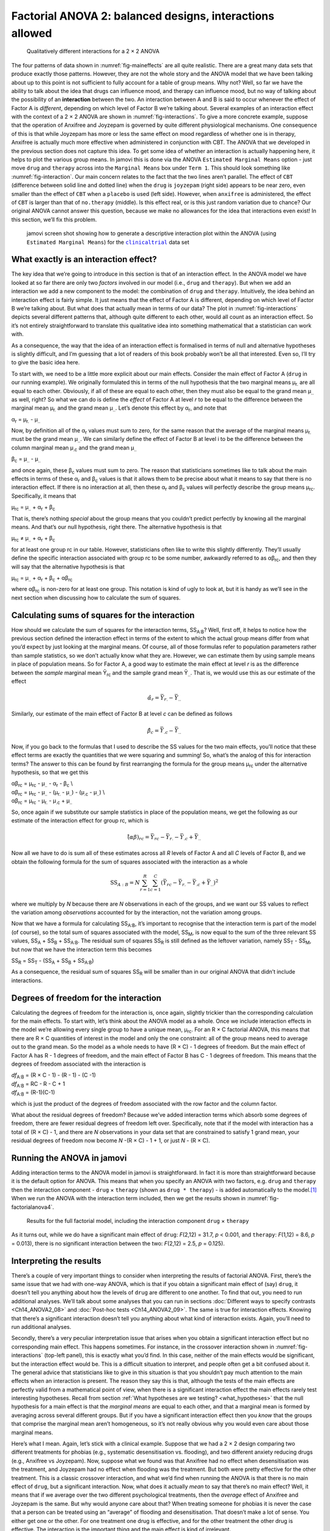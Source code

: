 .. sectionauthor:: `Danielle J. Navarro <https://djnavarro.net/>`_ and `David R. Foxcroft <https://www.davidfoxcroft.com/>`_

Factorial ANOVA 2: balanced designs, interactions allowed
---------------------------------------------------------

.. ----------------------------------------------------------------------------

.. figure:: ../_images/lsj_interactions.*
   :alt: Qualitatively different interactions for a 2 × 2 ANOVA
   :name: fig-interactions

   Qualitatively different interactions for a 2 × 2 ANOVA
   
.. ----------------------------------------------------------------------------

The four patterns of data shown in :numref:`fig-maineffects` are all quite
realistic. There are a great many data sets that produce exactly those
patterns. However, they are not the whole story and the ANOVA model that we
have been talking about up to this point is not sufficient to fully account for
a table of group means. Why not? Well, so far we have the ability to talk about
the idea that drugs can influence mood, and therapy can influence mood, but no
way of talking about the possibility of an **interaction** between the two. An
interaction between A and B is said to occur whenever the effect of Factor A is
*different*, depending on which level of Factor B we’re talking about. Several
examples of an interaction effect with the context of a 2 × 2 ANOVA are shown
in :numref:`fig-interactions`. To give a more concrete example, suppose that
the operation of Anxifree and Joyzepam is governed by quite different
physiological mechanisms. One consequence of this is that while Joyzepam has
more or less the same effect on mood regardless of whether one is in therapy,
Anxifree is actually much more effective when administered in conjunction with
CBT. The ANOVA that we developed in the previous section does not capture this
idea. To get some idea of whether an interaction is actually happening here, it
helps to plot the various group means. In jamovi this is done via the ANOVA
``Estimated Marginal Means`` option - just move ``drug`` and ``therapy``
across into the ``Marginal Means`` box under ``Term 1``. This should look
something like :numref:`fig-interaction`. Our main concern relates to the fact
that the two lines aren’t parallel. The effect of ``CBT`` (difference between
solid line and dotted line) when the ``drug`` is ``joyzepam`` (right side)
appears to be near zero, even smaller than the effect of ``CBT`` when a
``placebo`` is used (left side). However, when ``anxifree`` is administered,
the effect of ``CBT`` is larger than that of ``no.therapy`` (middle). Is this
effect real, or is this just random variation due to chance? Our original ANOVA
cannot answer this question, because we make no allowances for the idea that
interactions even exist! In this section, we’ll fix this problem.

.. ----------------------------------------------------------------------------

.. figure:: ../_images/lsj_interaction.*
   :alt: Descriptive interaction plot in jamovi
   :name: fig-interaction

   jamovi screen shot showing how to generate a descriptive interaction plot
   within the ANOVA (using ``Estimated Marginal Means``) for the
   |clinicaltrial|_ data set 

.. ----------------------------------------------------------------------------

What exactly is an interaction effect?
~~~~~~~~~~~~~~~~~~~~~~~~~~~~~~~~~~~~~~

The key idea that we’re going to introduce in this section is that of an
interaction effect. In the ANOVA model we have looked at so far there are only
two *factors* involved in our model (i.e., ``drug`` and ``therapy``). But when
we add an interaction we add a new component to the model: the combination of
``drug`` and ``therapy``. Intuitively, the idea behind an interaction effect is
fairly simple. It just means that the effect of Factor A is different,
depending on which level of Factor B we’re talking about. But what does that
actually mean in terms of our data? The plot in :numref:`fig-interactions`
depicts several different patterns that, although quite different to each
other, would all count as an interaction effect. So it’s not entirely
straightforward to translate this qualitative idea into something mathematical
that a statistician can work with.

As a consequence, the way that the idea of an interaction effect is
formalised in terms of null and alternative hypotheses is slightly
difficult, and I’m guessing that a lot of readers of this book probably
won’t be all that interested. Even so, I’ll try to give the basic idea
here.

To start with, we need to be a little more explicit about our main
effects. Consider the main effect of Factor A (``drug`` in our running
example). We originally formulated this in terms of the null hypothesis
that the two marginal means µ\ :sub:`r.` are all equal to each
other. Obviously, if all of these are equal to each other, then they
must also be equal to the grand mean µ\ :sub:`..` as well, right? So
what we can do is define the *effect* of Factor A at level *r* to
be equal to the difference between the marginal mean µ\ :sub:`r.`
and the grand mean µ\ :sub:`..`. Let’s denote this effect by
α\ :sub:`r`, and note that

| α\ :sub:`r`  = µ\ :sub:`r.` - µ\ :sub:`..`

Now, by definition all of the α\ :sub:`r` values must sum to zero,
for the same reason that the average of the marginal means
µ\ :sub:`r.` must be the grand mean µ\ :sub:`..`. We can
similarly define the effect of Factor B at level i to be the
difference between the column marginal mean µ\ :sub:`.c` and the
grand mean µ\ :sub:`..`

| β\ :sub:`c` = µ\ :sub:`..` - µ\ :sub:`..`

and once again, these β\ :sub:`c` values must sum to zero. The
reason that statisticians sometimes like to talk about the main effects
in terms of these α\ :sub:`r` and β\ :sub:`c` values is that it
allows them to be precise about what it means to say that there is no
interaction effect. If there is no interaction at all, then these
α\ :sub:`r` and β\ :sub:`c` values will perfectly describe the
group means µ\ :sub:`rc`. Specifically, it means that

| µ\ :sub:`rc` = µ\ :sub:`..` + α\ :sub:`r` + β\ :sub:`c`

That is, there’s nothing *special* about the group means that you
couldn’t predict perfectly by knowing all the marginal means. And that’s
our null hypothesis, right there. The alternative hypothesis is that

| µ\ :sub:`rc` ≠ µ\ :sub:`..` + α\ :sub:`r` + β\ :sub:`c`

for at least one group rc in our table. However, statisticians
often like to write this slightly differently. They’ll usually define
the specific interaction associated with group rc to be some
number, awkwardly referred to as αβ\ :sub:`rc`, and then
they will say that the alternative hypothesis is that

| µ\ :sub:`rc` = µ\ :sub:`..` + α\ :sub:`r` + β\ :sub:`c` + αβ\ :sub:`rc`

where αβ\ :sub:`rc` is non-zero for at least one group.
This notation is kind of ugly to look at, but it is handy as we’ll see
in the next section when discussing how to calculate the sum of squares.

Calculating sums of squares for the interaction
~~~~~~~~~~~~~~~~~~~~~~~~~~~~~~~~~~~~~~~~~~~~~~~

How should we calculate the sum of squares for the interaction terms,
SS\ :sub:`A:B`? Well, first off, it helps to notice how the previous section
defined the interaction effect in terms of the extent to which the actual group
means differ from what you’d expect by just looking at the marginal means. Of
course, all of those formulas refer to population parameters rather than sample
statistics, so we don’t actually know what they are. However, we can estimate
them by using sample means in place of population means. So for Factor A, a
good way to estimate the main effect at level *r* is as the difference between
the *sample* marginal mean Ȳ\ :sub:`rc` and the sample grand mean
Ȳ\ :sub:`..`\. That is, we would use this as our estimate of the effect

.. math:: \hat{\alpha}_r = \bar{Y}_{r.} - \bar{Y}_{..}

Similarly, our estimate of the main effect of Factor B at level *c* can be
defined as follows

.. math:: \hat{\beta}_c = \bar{Y}_{.c} - \bar{Y}_{..}

Now, if you go back to the formulas that I used to describe the SS values for
the two main effects, you’ll notice that these effect terms are exactly the
quantities that we were squaring and summing! So, what’s the analog of this for
interaction terms? The answer to this can be found by first rearranging the
formula for the group means µ\ :sub:`rc` under the alternative hypothesis, so
that we get this
  
| αβ\ :sub:`rc` = µ\ :sub:`rc` - µ\ :sub:`..` - α\ :sub:`r` - β\ :sub:`c` \\
| αβ\ :sub:`rc` = µ\ :sub:`rc` - µ\ :sub:`..` - (µ\ :sub:`r.` - µ\ :sub:`..`) - (µ\ :sub:`.c` - µ\ :sub:`..`) \\
| αβ\ :sub:`rc` = µ\ :sub:`rc` - µ\ :sub:`r.` - µ\ :sub:`.c` + µ\ :sub:`..`

So, once again if we substitute our sample statistics in place of the
population means, we get the following as our estimate of the
interaction effect for group rc, which is

.. math:: \hat{(\alpha\beta)}_{rc} = \bar{Y}_{rc} - \bar{Y}_{r.} - \bar{Y}_{.c} + \bar{Y}_{..}

Now all we have to do is sum all of these estimates across all *R*
levels of Factor A and all *C* levels of Factor B, and we obtain
the following formula for the sum of squares associated with the
interaction as a whole

.. math:: \mbox{SS}_{A:B} = N \sum_{r=1}^R \sum_{c=1}^C \left( \bar{Y}_{rc} - \bar{Y}_{r.} - \bar{Y}_{.c} + \bar{Y}_{..} \right)^2

where we multiply by *N* because there are *N* observations in each of the
groups, and we want our SS values to reflect the variation among *observations*
accounted for by the interaction, not the variation among groups.

Now that we have a formula for calculating SS\ :sub:`A:B`, it’s important to
recognise that the interaction term is part of the model (of course), so the
total sum of squares associated with the model, SS\ :sub:`M`, is now equal to
the sum of the three relevant SS values, SS\ :sub:`A` + SS\ :sub:`B` +
SS\ :sub:`A:B`. The residual sum of squares SS\ :sub:`R` is still defined as
the leftover variation, namely SS\ :sub:`T` - SS\ :sub:`M`, but now that we
have the interaction term this becomes

| SS\ :sub:`R` = SS\ :sub:`T` - (SS\ :sub:`A` + SS\ :sub:`B` + SS\ :sub:`A:B`\)

As a consequence, the residual sum of squares SS\ :sub:`R` will be
smaller than in our original ANOVA that didn’t include interactions.

Degrees of freedom for the interaction
~~~~~~~~~~~~~~~~~~~~~~~~~~~~~~~~~~~~~~

Calculating the degrees of freedom for the interaction is, once again,
slightly trickier than the corresponding calculation for the main
effects. To start with, let’s think about the ANOVA model as a whole.
Once we include interaction effects in the model we’re allowing every
single group to have a unique mean, µ\ :sub:`rc`. For an
R × C factorial ANOVA, this means that there are
R × C quantities of interest in the model and only the one
constraint: all of the group means need to average out to the grand
mean. So the model as a whole needs to have (R × C) - 1
degrees of freedom. But the main effect of Factor A has R - 1
degrees of freedom, and the main effect of Factor B has C - 1
degrees of freedom. This means that the degrees of freedom associated
with the interaction is

| *df*\ :sub:`A:B` = (R × C - 1) - (R - 1) - (C -1)
| *df*\ :sub:`A:B` = RC - R - C + 1
| *df*\ :sub:`A:B` = (R-1)(C-1)

which is just the product of the degrees of freedom associated with the
row factor and the column factor.

What about the residual degrees of freedom? Because we’ve added
interaction terms which absorb some degrees of freedom, there are fewer
residual degrees of freedom left over. Specifically, note that if the
model with interaction has a total of (R × C) - 1, and there
are *N* observations in your data set that are constrained to
satisfy 1 grand mean, your residual degrees of freedom now become
*N* -(R × C) - 1 + 1, or just *N* - (R × C).

Running the ANOVA in jamovi
~~~~~~~~~~~~~~~~~~~~~~~~~~~

Adding interaction terms to the ANOVA model in jamovi is
straightforward. In fact it is more than straightforward because it is
the default option for ANOVA. This means that when you specify an ANOVA
with two factors, e.g. ``drug`` and ``therapy`` then the interaction
component - ``drug`` × ``therapy`` (shown as ``drug * therapy``) - is
added automatically to the model.\ [#]_ When we run the ANOVA with the
interaction term included, then we get the results shown in
:numref:`fig-factorialanova4`.

.. ----------------------------------------------------------------------------

.. figure:: ../_images/lsj_factorialanova4.*
   :alt: Results for the full factorial model
   :name: fig-factorialanova4

   Results for the full factorial model, including the interaction component
   ``drug`` × ``therapy``
   
.. ----------------------------------------------------------------------------

As it turns out, while we do have a significant main effect of ``drug``:
*F*\(2,12) = 31.7, *p* < 0.001, and ``therapy``: *F*\(1,12) = 8.6, *p* =
\0.013), there is no significant interaction between the two: *F*\(2,12) = 2.5,
*p* = 0.125).

Interpreting the results
~~~~~~~~~~~~~~~~~~~~~~~~

There’s a couple of very important things to consider when interpreting the
results of factorial ANOVA. First, there’s the same issue that we had with
one-way ANOVA, which is that if you obtain a significant main effect of (say)
``drug``, it doesn’t tell you anything about how the levels of ``drug`` are
different to one another. To find that out, you need to run additional
analyses. We’ll talk about some analyses that you can run in sections
:doc:`Different ways to specify contrasts <Ch14_ANOVA2_08>` and
:doc:`Post-hoc tests <Ch14_ANOVA2_09>`. The same is true for
interaction effects. Knowing that there’s a significant interaction doesn’t
tell you anything about what kind of interaction exists. Again, you’ll need
to run additional analyses.

Secondly, there’s a very peculiar interpretation issue that arises when you
obtain a significant interaction effect but no corresponding main effect. This
happens sometimes. For instance, in the crossover interaction shown in
:numref:`fig-interactions` (top-left panel), this is exactly what you’d find.
In this case, neither of the main effects would be significant, but the
interaction effect would be. This is a difficult situation to interpret, and
people often get a bit confused about it. The general advice that statisticians
like to give in this situation is that you shouldn’t pay much attention to the
main effects when an interaction is present. The reason they say this is that,
although the tests of the main effects are perfectly valid from a mathematical
point of view, when there is a significant interaction effect the main effects
rarely test interesting hypotheses. Recall from section :ref:`What hypotheses
are we testing? <what_hypotheses>` that the null hypothesis for a main
effect is that the *marginal means* are equal to each other, and that a
marginal mean is formed by averaging across several different groups. But if
you have a significant interaction effect then you *know* that the groups that
comprise the marginal mean aren’t homogeneous, so it’s not really obvious why
you would even care about those marginal means.

Here’s what I mean. Again, let’s stick with a clinical example. Suppose that
we had a 2 × 2 design comparing two different treatments for phobias (e.g.,
systematic desensitisation vs. flooding), and two different anxiety reducing
drugs (e.g., Anxifree vs Joyzepam). Now, suppose what we found was that
Anxifree had no effect when desensitisation was the treatment, and Joyzepam had
no effect when flooding was the treatment. But both were pretty effective for
the other treatment. This is a classic crossover interaction, and what we’d
find when running the ANOVA is that there is no main effect of ``drug``, but
a significant interaction. Now, what does it actually *mean* to say that
there’s no main effect? Well, it means that if we average over the two
different psychological treatments, then the *average* effect of Anxifree and
Joyzepam is the same. But why would anyone care about that? When treating
someone for phobias it is never the case that a person can be treated using an
“average” of flooding and desensitisation. That doesn’t make a lot of sense.
You either get one or the other. For one treatment one drug is effective, and
for the other treatment the other drug is effective. The interaction is the
important thing and the main effect is kind of irrelevant.

This sort of thing happens a lot. The main effect are tests of marginal means,
and when an interaction is present we often find ourselves not being terribly
interested in marginal means because they imply averaging over things that the
interaction tells us shouldn’t be averaged! Of course, it’s not always the case
that a main effect is meaningless when an interaction is present. Often you can
get a big main effect and a very small interaction, in which case you can still
say things like “drug A is generally more effective than drug B” (because there
was a big effect of drug), but you’d need to modify it a bit by adding that
“the difference in effectiveness was different for different psychological
treatments”. In any case, the main point here is that whenever you get a
significant interaction you should stop and *think* about what the main effect
actually means in this context. Don’t automatically assume that the main effect
is interesting.

------

.. [#]
   You may have spotted this already when looking at the main effects
   analysis in jamovi that we described earlier. For the purpose of the
   explanation in this book I removed the interaction component from the
   earlier model to keep things clean and simple

.. ----------------------------------------------------------------------------

.. |clinicaltrial|                     replace:: ``clinicaltrial``
.. _clinicaltrial:                     ../_static/data/clinicaltrial.omv
